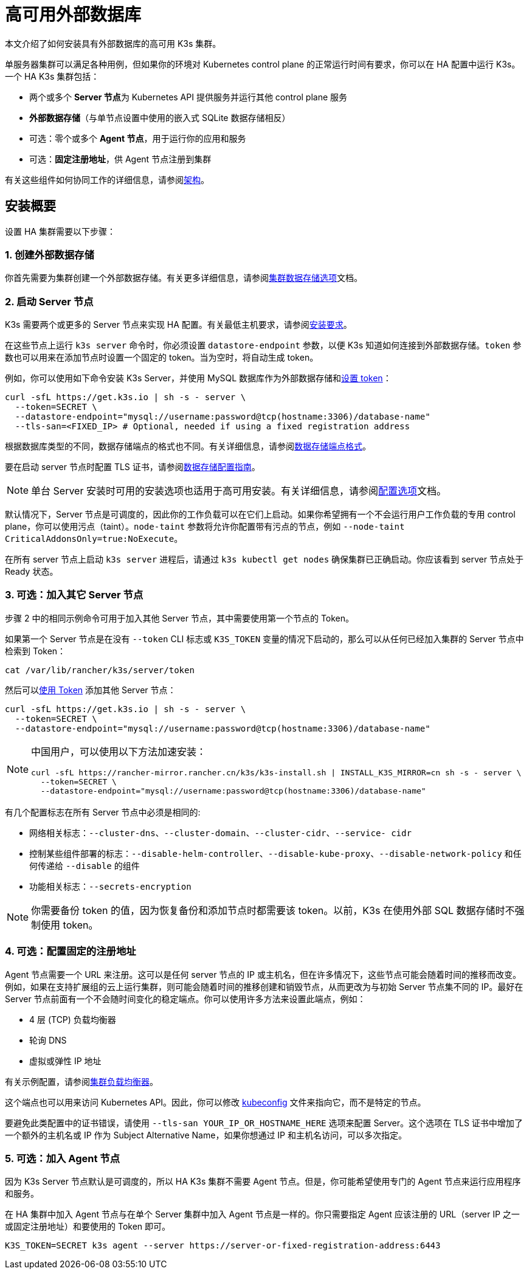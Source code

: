 = 高可用外部数据库

本文介绍了如何安装具有外部数据库的高可用 K3s 集群。

单服务器集群可以满足各种用例，但如果你的环境对 Kubernetes control plane 的正常运行时间有要求，你可以在 HA 配置中运行 K3s。一个 HA K3s 集群包括：

* 两个或多个 **Server 节点**为 Kubernetes API 提供服务并运行其他 control plane 服务
* *外部数据存储*（与单节点设置中使用的嵌入式 SQLite 数据存储相反）
* 可选：零个或多个 *Agent 节点*，用于运行你的应用和服务
* 可选：*固定注册地址*，供 Agent 节点注册到集群

有关这些组件如何协同工作的详细信息，请参阅link:../architecture.adoc#高可用-k3s[架构]。

== 安装概要

设置 HA 集群需要以下步骤：

=== 1. 创建外部数据存储

你首先需要为集群创建一个外部数据存储。有关更多详细信息，请参阅xref:./datastore.adoc[集群数据存储选项]文档。

=== 2. 启动 Server 节点

K3s 需要两个或更多的 Server 节点来实现 HA 配置。有关最低主机要求，请参阅xref:../installation/requirements.adoc[安装要求]。

在这些节点上运行 `k3s server` 命令时，你必须设置 `datastore-endpoint` 参数，以便 K3s 知道如何连接到外部数据存储。`token` 参数也可以用来在添加节点时设置一个固定的 token。当为空时，将自动生成 token。

例如，你可以使用如下命令安装 K3s Server，并使用 MySQL 数据库作为外部数据存储和link:../cli/server.adoc#集群选项[设置 token]：

[,bash]
----
curl -sfL https://get.k3s.io | sh -s - server \
  --token=SECRET \
  --datastore-endpoint="mysql://username:password@tcp(hostname:3306)/database-name"
  --tls-san=<FIXED_IP> # Optional, needed if using a fixed registration address
----

根据数据库类型的不同，数据存储端点的格式也不同。有关详细信息，请参阅link:../datastore/datastore.adoc#数据存储端点格式和功能[数据存储端点格式]。

要在启动 server 节点时配置 TLS 证书，请参阅link:../datastore/datastore.adoc#外部数据库配置参数[数据存储配置指南]。

[NOTE]
====
单台 Server 安装时可用的安装选项也适用于高可用安装。有关详细信息，请参阅xref:../installation/configuration.adoc[配置选项]文档。
====


默认情况下，Server 节点是可调度的，因此你的工作负载可以在它们上启动。如果你希望拥有一个不会运行用户工作负载的专用 control plane，你可以使用污点（taint）。`node-taint` 参数将允许你配置带有污点的节点，例如 `--node-taint CriticalAddonsOnly=true:NoExecute`。

在所有 server 节点上启动 `k3s server` 进程后，请通过 `k3s kubectl get nodes` 确保集群已正确启动。你应该看到 server 节点处于 Ready 状态。

=== 3. 可选：加入其它 Server 节点

步骤 2 中的相同示例命令可用于加入其他 Server 节点，其中需要使用第一个节点的 Token。

如果第一个 Server 节点是在没有 `--token` CLI 标志或 `K3S_TOKEN` 变量的情况下启动的，那么可以从任何已经加入集群的 Server 节点中检索到 Token：

[,bash]
----
cat /var/lib/rancher/k3s/server/token
----

然后可以link:../cli/server.adoc#集群选项[使用 Token] 添加其他 Server 节点：

[,bash]
----
curl -sfL https://get.k3s.io | sh -s - server \
  --token=SECRET \
  --datastore-endpoint="mysql://username:password@tcp(hostname:3306)/database-name"
----

[NOTE]
====
中国用户，可以使用以下方法加速安装：

----
curl -sfL https://rancher-mirror.rancher.cn/k3s/k3s-install.sh | INSTALL_K3S_MIRROR=cn sh -s - server \
  --token=SECRET \
  --datastore-endpoint="mysql://username:password@tcp(hostname:3306)/database-name"
----
====


有几个配置标志在所有 Server 节点中必须是相同的:

* 网络相关标志：`--cluster-dns`、`--cluster-domain`、`--cluster-cidr`、`--service- cidr`
* 控制某些组件部署的标志：`--disable-helm-controller`、`--disable-kube-proxy`、`--disable-network-policy` 和任何传递给 `--disable` 的组件
* 功能相关标志：`--secrets-encryption`

[NOTE]
====
你需要备份 token 的值，因为恢复备份和添加节点时都需要该 token。以前，K3s 在使用外部 SQL 数据存储时不强制使用 token。
====


=== 4. 可选：配置固定的注册地址

Agent 节点需要一个 URL 来注册。这可以是任何 server 节点的 IP 或主机名，但在许多情况下，这些节点可能会随着时间的推移而改变。例如，如果在支持扩展组的云上运行集群，则可能会随着时间的推移创建和销毁节点，从而更改为与初始 Server 节点集不同的 IP。最好在 Server 节点前面有一个不会随时间变化的稳定端点。你可以使用许多方法来设置此端点，例如：

* 4 层 (TCP) 负载均衡器
* 轮询 DNS
* 虚拟或弹性 IP 地址

有关示例配置，请参阅xref:./cluster-loadbalancer.adoc[集群负载均衡器]。

这个端点也可以用来访问 Kubernetes API。因此，你可以修改 https://kubernetes.io/docs/concepts/configuration/organize-cluster-access-kubeconfig/[kubeconfig] 文件来指向它，而不是特定的节点。

要避免此类配置中的证书错误，请使用 `--tls-san YOUR_IP_OR_HOSTNAME_HERE` 选项来配置 Server。这个选项在 TLS 证书中增加了一个额外的主机名或 IP 作为 Subject Alternative Name，如果你想通过 IP 和主机名访问，可以多次指定。

=== 5. 可选：加入 Agent 节点

因为 K3s Server 节点默认是可调度的，所以 HA K3s 集群不需要 Agent 节点。但是，你可能希望使用专门的 Agent 节点来运行应用程序和服务。

在 HA 集群中加入 Agent 节点与在单个 Server 集群中加入 Agent 节点是一样的。你只需要指定 Agent 应该注册的 URL（server IP 之一或固定注册地址）和要使用的 Token 即可。

[,bash]
----
K3S_TOKEN=SECRET k3s agent --server https://server-or-fixed-registration-address:6443
----
